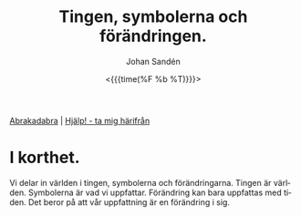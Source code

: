 #+TITLE:     Tingen, symbolerna och förändringen.
#+AUTHOR:    Johan Sandén
#+EMAIL:     johan.sanden@gmail.com
#+DATE: <{{{time(%F %b %T)}}}>
#+LANGUAGE:  sv
#+OPTIONS:   H:3 num:nil toc:nil \n:nil @:t ::t |:t ^:t -:t f:t *:t <:t
#+OPTIONS:   TeX:t LaTeX:t skip:nil d:nil todo:t pri:nil tags:not-in-to
#+OPTIONS: html-link-use-abs-url:nil html-postamble:auto html-preamble:t
#+OPTIONS: html-scripts:t html-style:t html5-fancy:t tex:t
#+OPTIONS:  texht:t
#+STARTUP: hideblocks
#+HTML_CONTAINER: div
#+HTML_DOCTYPE: xhtml-strict
#+HTML_HEAD:<link rel="stylesheet" type="text/css" href="../css/style.css" />

#+BEGIN_CENTER
[[file:abrakadabra.org][Abrakadabra]] | [[file:../index.org][Hjälp! - ta mig härifrån]]
#+END_CENTER

* I korthet.
Vi delar in världen i tingen, symbolerna och förändringarna. Tingen är
världen. Symbolerna är vad vi uppfattar. Förändring kan bara uppfattas med
tiden. Det beror på att vår uppfattning är en förändring i sig.
